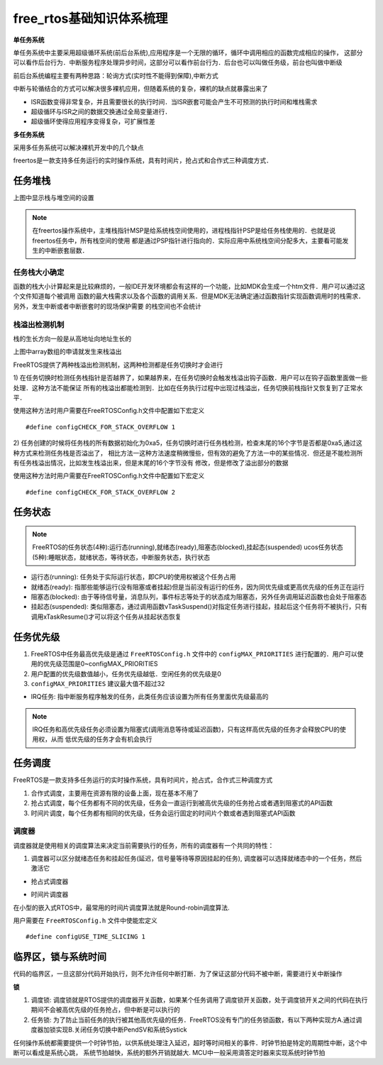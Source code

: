 free_rtos基础知识体系梳理
============================

**单任务系统**

单任务系统中主要采用超级循环系统(前后台系统),应用程序是一个无限的循环，循环中调用相应的函数完成相应的操作，
这部分可以看作后台行为．中断服务程序处理异步时间，这部分可以看作前台行为．后台也可以叫做任务级，前台也叫做中断级

前后台系统编程主要有两种思路：轮询方式(实时性不能得到保障),中断方式

中断与轮循结合的方式可以解决很多裸机应用，但随着系统的复杂，裸机的缺点就暴露出来了

- ISR函数变得非常复杂，并且需要很长的执行时间．当ISR嵌套可能会产生不可预测的执行时间和堆栈需求

- 超级循环与ISR之间的数据交换通过全局变量进行．

- 超级循环使得应用程序变得复杂，可扩展性差

**多任务系统**

采用多任务系统可以解决裸机开发中的几个缺点

freertos是一款支持多任务运行的实时操作系统，具有时间片，抢占式和合作式三种调度方式．


任务堆栈
-------------

.. image::
    res/stack_size.png

上图中显示栈与堆空间的设置

.. note::
    在freertos操作系统中，主堆栈指针MSP是给系统栈空间使用的，进程栈指针PSP是给任务栈使用的．也就是说freertos任务中，所有栈空间的使用
    都是通过PSP指针进行指向的．实际应用中系统栈空间分配多大，主要看可能发生的中断嵌套层数．


任务栈大小确定
^^^^^^^^^^^^^^^

函数的栈大小计算起来是比较麻烦的，一般IDE开发环境都会有这样的一个功能，比如MDK会生成一个htm文件．用户可以通过这个文件知道每个被调用
函数的最大栈需求以及各个函数的调用关系．但是MDK无法确定通过函数指针实现函数调用时的栈需求．另外，发生中断或者中断嵌套时的现场保护需要
的栈空间也不会统计



栈溢出检测机制
^^^^^^^^^^^^^^^^^

栈的生长方向一般是从高地址向地址生长的

.. image::
    res/stack_map.png

上图中array数组的申请就发生来栈溢出


FreeRTOS提供了两种栈溢出检测机制，这两种检测都是任务切换时才会进行

1) 在任务切换时检测任务栈指针是否越界了，如果越界来，在任务切换时会触发栈溢出钩子函数．用户可以在钩子函数里面做一些处理．这种方法不能保证
所有的栈溢出都能检测到．比如在任务执行过程中出现过栈溢出，任务切换前栈指针又恢复到了正常水平．

使用这种方法时用户需要在FreeRTOSConfig.h文件中配置如下宏定义

::

    #define configCHECK_FOR_STACK_OVERFLOW 1

2) 任务创建的时候将任务栈的所有数据初始化为0xa5，任务切换时进行任务栈检测，检查末尾的16个字节是否都是0xa5,通过这种方式来检测任务栈是否溢出了，
相比方法一这种方法速度稍微慢些，但有效的避免了方法一中的某些情况．但还是不能检测所有任务栈溢出情况，比如发生栈溢出来，但是末尾的16个字节没有
修改，但是修改了溢出部分的数据

使用这种方法时用户需要在FreeRTOSConfig.h文件中配置如下宏定义

::

    #define configCHECK_FOR_STACK_OVERFLOW 2


任务状态
--------

.. note::
    FreeRTOS的任务状态(4种):运行态(running),就绪态(ready),阻塞态(blocked),挂起态(suspended)
    ucos任务状态(5种):睡眠状态，就绪状态，等待状态，中断服务状态，执行状态

- 运行态(running): 任务处于实际运行状态，即CPU的使用权被这个任务占用

- 就绪态(ready): 指那些能够运行(没有阻塞或者挂起)但是当前没有运行的任务，因为同优先级或更高优先级的任务正在运行

- 阻塞态(blocked): 由于等待信号量，消息队列，事件标志等处于的状态成为阻塞态，另外任务调用延迟函数也会处于阻塞态

- 挂起态(suspended): 类似阻塞态，通过调用函数vTaskSuspend()对指定任务进行挂起，挂起后这个任务将不被执行，只有调用xTaskResume()才可以将这个任务从挂起状态恢复


.. image::
    res/task_trans.png



任务优先级
------------

1) FreeRTOS中任务最高优先级是通过 ``FreeRTOSConfig.h`` 文件中的 ``configMAX_PRIORITIES`` 进行配置的．用户可以使用的优先级范围是0~configMAX_PRIORITIES

2) 用户配置的优先级数值越小，任务优先级越低．空闲任务的优先级是0

3) ``configMAX_PRIORITIES`` 建议最大值不超过32

.. image::
    res/task_alloc.png

- IRQ任务: 指中断服务程序触发的任务，此类任务应该设置为所有任务里面优先级最高的

.. note::
    IRQ任务和高优先级任务必须设置为阻塞式(调用消息等待或延迟函数)，只有这样高优先级的任务才会释放CPU的使用权，从而
    低优先级的任务才会有机会执行


任务调度
-----------

FreeRTOS是一款支持多任务运行的实时操作系统，具有时间片，抢占式，合作式三种调度方式


1) 合作式调度，主要用在资源有限的设备上面，现在基本不用了

2) 抢占式调度，每个任务都有不同的优先级，任务会一直运行到被高优先级的任务抢占或者遇到阻塞式的API函数

3) 时间片调度，每个任务都有相同的优先级，任务会运行固定的时间片个数或者遇到阻塞式API函数

调度器
^^^^^^^

调度器就是使用相关的调度算法来决定当前需要执行的任务，所有的调度器有一个共同的特性：

1) 调度器可以区分就绪态任务和挂起任务(延迟，信号量等待等原因挂起的任务), 调度器可以选择就绪态中的一个任务，然后激活它


- 抢占式调度器

.. image::
    res/seize_task.png

- 时间片调度器

.. image::
    res/timing_task.png

在小型的嵌入式RTOS中，最常用的时间片调度算法就是Round-robin调度算法.

用户需要在 ``FreeRTOSConfig.h`` 文件中使能宏定义

::

    #define configUSE_TIME_SLICING 1



临界区，锁与系统时间
----------------------

代码的临界区，一旦这部分代码开始执行，则不允许任何中断打断．为了保证这部分代码不被中断，需要进行关中断操作

**锁**

1) 调度锁: 调度锁就是RTOS提供的调度器开关函数，如果某个任务调用了调度锁开关函数，处于调度锁开关之间的代码在执行期间不会被高优先级的任务抢占，但中断是可以执行的

2) 任务锁: 为了防止当前任务的执行被其他高优先级的任务．FreeRTOS没有专门的任务锁函数，有以下两种实现方A.通过调度器加锁实现B.关闭任务切换中断PendSV和系统Systick

任何操作系统都需要提供一个时钟节拍，以供系统处理注入延迟，超时等时间相关的事件．时钟节拍是特定的周期性中断，这个中断可以看成是系统心跳，
系统节拍越快，系统的额外开销就越大. MCU中一般采用滴答定时器来实现系统时钟节拍
















